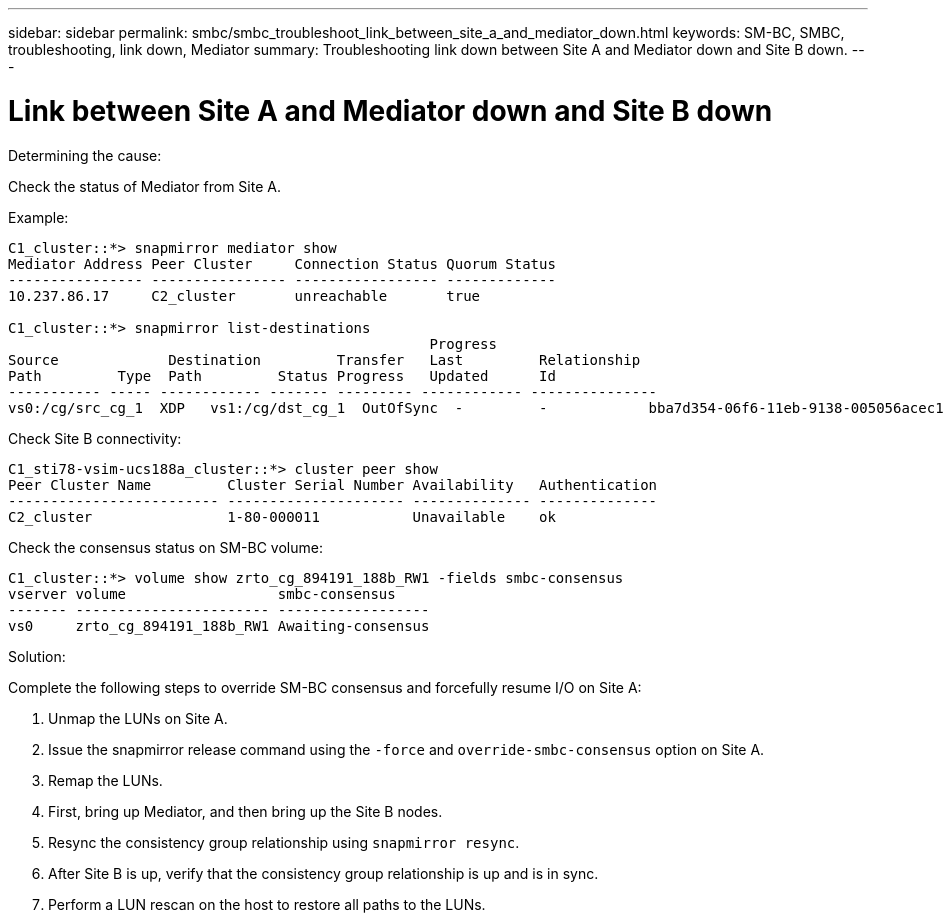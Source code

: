 ---
sidebar: sidebar
permalink: smbc/smbc_troubleshoot_link_between_site_a_and_mediator_down.html
keywords: SM-BC, SMBC, troubleshooting, link down, Mediator
summary: Troubleshooting link down between Site A and Mediator down and Site B down.
---

= Link between Site A and Mediator down and Site B down
:hardbreaks:
:nofooter:
:icons: font
:linkattrs:
:imagesdir: ../media/

[.lead]

.Determining the cause:

Check the status of Mediator from Site A.

.Example:
....
C1_cluster::*> snapmirror mediator show
Mediator Address Peer Cluster     Connection Status Quorum Status
---------------- ---------------- ----------------- -------------
10.237.86.17     C2_cluster       unreachable       true

C1_cluster::*> snapmirror list-destinations
                                                  Progress
Source             Destination         Transfer   Last         Relationship
Path         Type  Path         Status Progress   Updated      Id
----------- ----- ------------ ------- --------- ------------ ---------------
vs0:/cg/src_cg_1  XDP   vs1:/cg/dst_cg_1  OutOfSync  -         -            bba7d354-06f6-11eb-9138-005056acec19
....

Check Site B connectivity:

....
C1_sti78-vsim-ucs188a_cluster::*> cluster peer show
Peer Cluster Name         Cluster Serial Number Availability   Authentication
------------------------- --------------------- -------------- --------------
C2_cluster                1-80-000011           Unavailable    ok
....

Check the consensus status on SM-BC volume:

....
C1_cluster::*> volume show zrto_cg_894191_188b_RW1 -fields smbc-consensus
vserver volume                  smbc-consensus
------- ----------------------- ------------------
vs0     zrto_cg_894191_188b_RW1 Awaiting-consensus
....

.Solution:

Complete the following steps to override SM-BC consensus and forcefully resume I/O on Site A:

. Unmap the LUNs on Site A.

. Issue the snapmirror release command using the `-force` and `override-smbc-consensus` option on Site A.

.	Remap the LUNs.

. First, bring up Mediator, and then bring up the Site B nodes.

. Resync the consistency group relationship using `snapmirror resync`.

. After Site B is up, verify that the consistency group relationship is up and is in sync.

. Perform a LUN rescan on the host to restore all paths to the LUNs.
